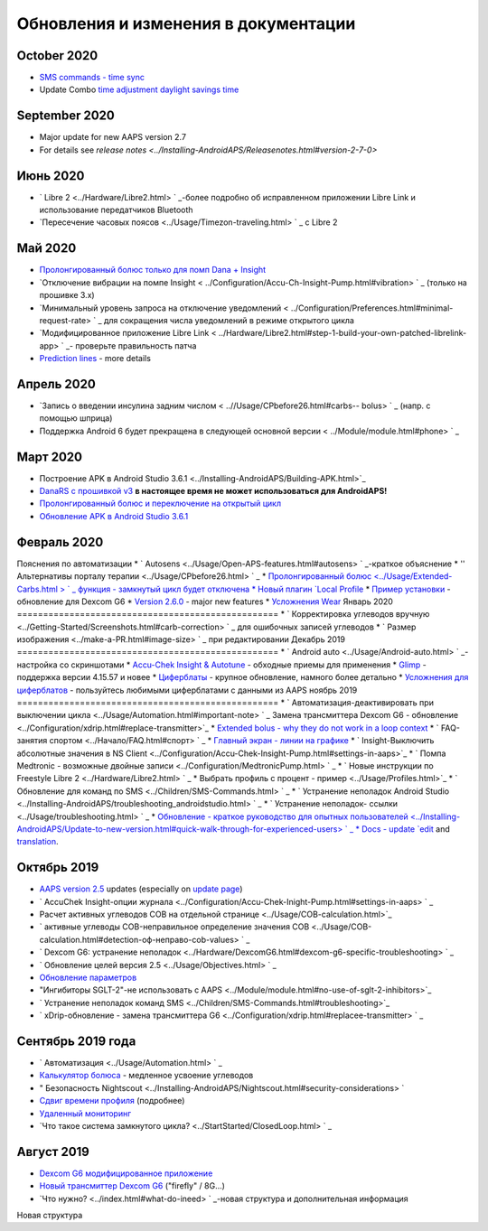 Обновления и изменения в документации
**************************************************
October 2020
==================================================
* `SMS commands - time sync <../Children/SMS-Commands.html>`_
* Update Combo `time adjustment daylight savings time <../Usage/Timezone-traveling.html#time-adjustment-daylight-savings-time-dst>`_
September 2020
==================================================
* Major update for new AAPS version 2.7
* For details see `release notes <../Installing-AndroidAPS/Releasenotes.html#version-2-7-0>`
Июнь 2020
==================================================
* ` Libre 2 <../Hardware/Libre2.html> ` _-более подробно об исправленном приложении Libre Link и использование передатчиков Bluetooth
* `Пересечение часовых поясов <../Usage/Timezon-traveling.html> ` _ с Libre 2
Май 2020
==================================================
* `Пролонгированный болюс только для помп Dana + Insight <../Usage/Extended-Carbs.html#extended-bolus-and-switch-to-open-loop>`_
* `Отключение вибрации на помпе Insight < ../Configuration/Accu-Ch-Insight-Pump.html#vibration> ` _ (только на прошивке 3.x)
* `Минимальный уровень запроса на отключение уведомлений < ../Configuration/Preferences.html#minimal-request-rate> ` _ для сокращения числа уведомлений в режиме открытого цикла
* `Модифицированное приложение Libre Link < ../Hardware/Libre2.html#step-1-build-your-own-patched-librelink-app> ` _- проверьте правильность патча
* `Prediction lines <../Getting-Started/Screenshots.html#prediction-lines>`_ - more details
Апрель 2020
==================================================
* `Запись о введении инсулина задним числом < ..//Usage/CPbefore26.html#carbs-- bolus> ` _ (напр. с помощью шприца)
* Поддержка Android 6 будет прекращена в следующей основной версии < ../Module/module.html#phone> ` _
Март 2020
==================================================
* Построение APK в Android Studio 3.6.1 <../Installing-AndroidAPS/Building-APK.html>`_
* `DanaRS с прошивкой v3 <../Configuration/DanaRS-Insulin-Pump.html>`_ **в настоящее время не может использоваться для AndroidAPS!**
* `Пролонгированный болюс и переключение на открытый цикл <../Usage/Extended-Carbs.html#extended-bolus-and-switch-to-open-loop>`_
* `Обновление APK в Android Studio 3.6.1 <../Installing-AndroidAPS/Update-to-new-version.html>`_
Февраль 2020
==================================================
Пояснения по автоматизации
* ` Autosens <../Usage/Open-APS-features.html#autosens> ` _-краткое объяснение
* '' Альтернативы порталу терапии <../Usage/CPbefore26.html> ` _
* `Пролонгированный болюс <../Usage/Extended-Carbs.html > ` _ функция - замкнутый цикл будет отключена
* Новый плагин `Local Profile <../Configuration/Config-Builder.html#local-profile-recommended>`_
* `Пример установки <../Getting-Started/Sample-Setup.html>`_ - обновление для Dexcom G6
* `Version 2.6.0 <../Installing-AndroidAPS/Releasenotes.html#version-2-6-0>`_ - major new features
* `Усложнения Wear <../Configuration/watchfaces.html>`_
Январь 2020
==================================================
* ` Корректировка углеводов вручную <../Getting-Started/Screenshots.html#carb-correction> ` _ для ошибочных записей углеводов
* ` Размер изображения <../make-a-PR.html#image-size> ` _ при редактировании
Декабрь 2019
==================================================
* ` Android auto <../Usage/Android-auto.html> ` _-настройка со скриншотами
* `Accu-Chek Insight & Autotune <../Configuration/Accu-Chek-Insight-Pump.html#settings-in-aaps>`_ - обходные приемы для применения
* `Glimp <../Configuration/Config-Builder.html#bg-source>`_ - поддержка версии 4.15.57 и новее
* `Циферблаты <../Configuration/Watchfaces.html>`_ - крупное обновление, намного более детально
* `Усложнения для циферблатов <../Configuration/Watchfaces.html#complications>`_ - пользуйтесь любимыми циферблатами с данными из AAPS
ноябрь 2019
==================================================
* ` Автоматизация-деактивировать при выключении цикла <../Usage/Automation.html#important-note> ` _
Замена трансмиттера Dexcom G6 - обновление <../Configuration/xdrip.html#replace-transmitter>`_
* `Extended bolus - why they do not work in a loop context <../Usage/Extended-Carbs.html#id1>`_
* ` FAQ-занятия спортом <../Начало/FAQ.html#спорт> ` _
* `Главный экран - линии на графике <../Getting-Started/Screenshots.html#section-e>`_
* ` Insight-Выключить абсолютные значения в NS Client <../Configuration/Accu-Chek-Insight-Pump.html#settings-in-aaps>`_
* ` Помпа Medtronic - возможные двойные записи <../Configuration/MedtronicPump.html> ` _
* ` Новые инструкции по Freestyle Libre 2 <../Hardware/Libre2.html> ` _
* Выбрать профиль с процент - пример <../Usage/Profiles.html>`_
* ` Обновление для команд по SMS <../Children/SMS-Commands.html> ` _
* ` Устранение неполадок Android Studio <../Installing-AndroidAPS/troubleshooting_androidstudio.html> ` _
* ` Устранение неполадок- ссылки <../Usage/troubleshooting.html> ` _
* `Обновление - краткое руководство для опытных пользователей <../Installing-AndroidAPS/Update-to-new-version.html#quick-walk-through-for-experienced-users> ` _
* Docs - update `edit <../make-a-PR.html#code-syntax>`_ and `translation <../translations.html#translate-wiki-pages>`_.

Октябрь 2019
==================================================
* `AAPS version 2.5 <../Installing-AndroidAPS/Releasenotes.html#id16>`_ updates (especially on `update page <../Installing-AndroidAPS/Update-to-new-version.html>`_)
* ` AccuChek Insight-опции журнала <../Configuration/Accu-Chek-Inight-Pump.html#settings-in-aaps> ` _
* Расчет активных углеводов COB на отдельной странице <../Usage/COB-calculation.html>`_
* ` активные углеводы COB-неправильное определение значения COB <../Usage/COB-calculation.html#detection-оф-неправо-cob-values> ` _
* ` Dexcom G6: устранение неполадок <../Hardware/DexcomG6.html#dexcom-g6-specific-troubleshooting> ` _
* ` Обновление целей версия 2.5 <../Usage/Objectives.html> ` _
* `Обновление параметров <../Configuration/Preferences.html>`_
* "Ингибиторы SGLT-2"-не использовать с AAPS <../Module/module.html#no-use-of-sglt-2-inhibitors>`_
* ` Устранение неполадок команд SMS <../Children/SMS-Commands.html#troubleshooting>`_
* ` xDrip-обновление - замена трансмиттера G6 <../Configuration/xdrip.html#replacee-transmitter> ` _

Сентябрь 2019 года
==================================================
* ` Автоматизация <../Usage/Automation.html> ` _
* `Калькулятор болюса <../Getting-Started/Screenshots.html#slow-carb-absorption>`_ - медленное усвоение углеводов
* " Безопасность Nightscout <../Installing-AndroidAPS/Nightscout.html#security-considerations> `
* `Сдвиг времени профиля <../Usage/Profiles.html#timeshift>`_ (подробнее)
* `Удаленный мониторинг <../Children/Children.html>`_
* `Что такое система замкнутого цикла? <../StartStarted/ClosedLoop.html> ` _

Август 2019
==================================================
* `Dexcom G6 модифицированное приложение <../Hardware/DexcomG6.html#if-using-g6-with-patched-dexcom-app>`_
* `Новый трансмиттер Dexcom G6 <../Configuration/xdrip.html#connect-g6-transmitter-for-the-first-time>`_ ("firefly" / 8G...)
* `Что нужно? <../index.html#what-do-ineed> ` _-новая структура и дополнительная информация
Новая структура
